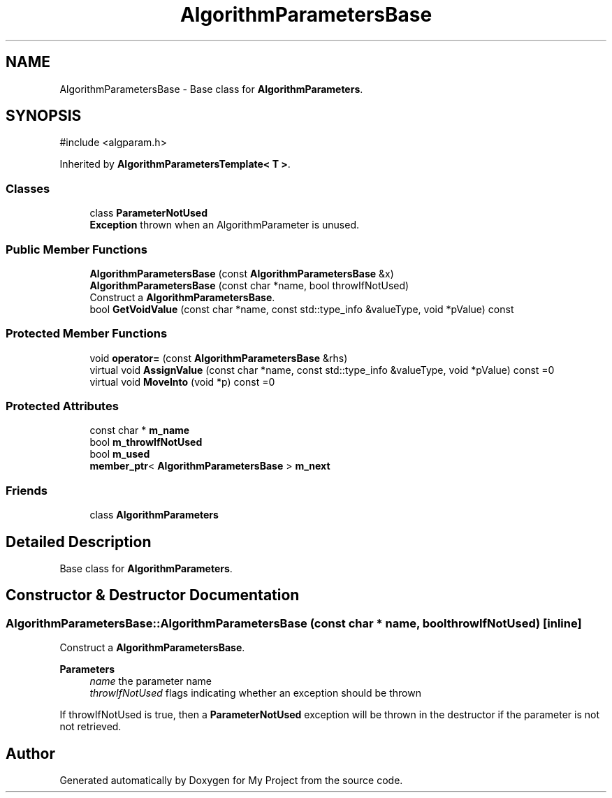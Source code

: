 .TH "AlgorithmParametersBase" 3 "My Project" \" -*- nroff -*-
.ad l
.nh
.SH NAME
AlgorithmParametersBase \- Base class for \fBAlgorithmParameters\fP\&.  

.SH SYNOPSIS
.br
.PP
.PP
\fR#include <algparam\&.h>\fP
.PP
Inherited by \fBAlgorithmParametersTemplate< T >\fP\&.
.SS "Classes"

.in +1c
.ti -1c
.RI "class \fBParameterNotUsed\fP"
.br
.RI "\fBException\fP thrown when an AlgorithmParameter is unused\&. "
.in -1c
.SS "Public Member Functions"

.in +1c
.ti -1c
.RI "\fBAlgorithmParametersBase\fP (const \fBAlgorithmParametersBase\fP &x)"
.br
.ti -1c
.RI "\fBAlgorithmParametersBase\fP (const char *name, bool throwIfNotUsed)"
.br
.RI "Construct a \fBAlgorithmParametersBase\fP\&. "
.ti -1c
.RI "bool \fBGetVoidValue\fP (const char *name, const std::type_info &valueType, void *pValue) const"
.br
.in -1c
.SS "Protected Member Functions"

.in +1c
.ti -1c
.RI "void \fBoperator=\fP (const \fBAlgorithmParametersBase\fP &rhs)"
.br
.ti -1c
.RI "virtual void \fBAssignValue\fP (const char *name, const std::type_info &valueType, void *pValue) const =0"
.br
.ti -1c
.RI "virtual void \fBMoveInto\fP (void *p) const =0"
.br
.in -1c
.SS "Protected Attributes"

.in +1c
.ti -1c
.RI "const char * \fBm_name\fP"
.br
.ti -1c
.RI "bool \fBm_throwIfNotUsed\fP"
.br
.ti -1c
.RI "bool \fBm_used\fP"
.br
.ti -1c
.RI "\fBmember_ptr\fP< \fBAlgorithmParametersBase\fP > \fBm_next\fP"
.br
.in -1c
.SS "Friends"

.in +1c
.ti -1c
.RI "class \fBAlgorithmParameters\fP"
.br
.in -1c
.SH "Detailed Description"
.PP 
Base class for \fBAlgorithmParameters\fP\&. 
.SH "Constructor & Destructor Documentation"
.PP 
.SS "AlgorithmParametersBase::AlgorithmParametersBase (const char * name, bool throwIfNotUsed)\fR [inline]\fP"

.PP
Construct a \fBAlgorithmParametersBase\fP\&. 
.PP
\fBParameters\fP
.RS 4
\fIname\fP the parameter name 
.br
\fIthrowIfNotUsed\fP flags indicating whether an exception should be thrown
.RE
.PP
If throwIfNotUsed is true, then a \fBParameterNotUsed\fP exception will be thrown in the destructor if the parameter is not not retrieved\&. 

.SH "Author"
.PP 
Generated automatically by Doxygen for My Project from the source code\&.
